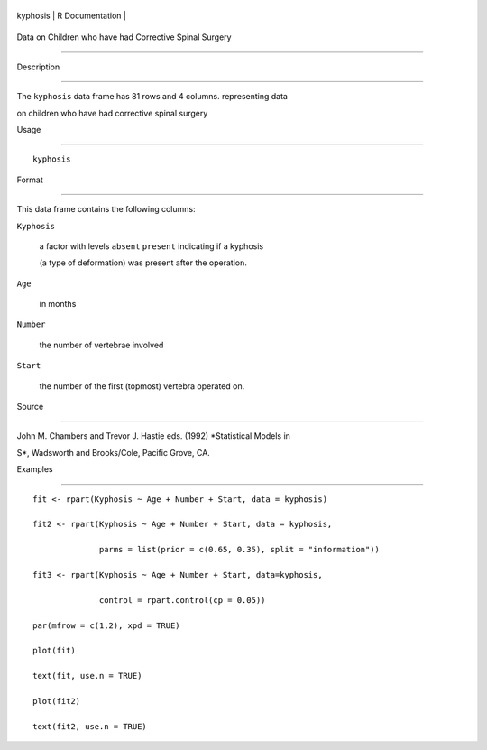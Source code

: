 +------------+-------------------+
| kyphosis   | R Documentation   |
+------------+-------------------+

Data on Children who have had Corrective Spinal Surgery
-------------------------------------------------------

Description
~~~~~~~~~~~

The ``kyphosis`` data frame has 81 rows and 4 columns. representing data
on children who have had corrective spinal surgery

Usage
~~~~~

::

    kyphosis

Format
~~~~~~

This data frame contains the following columns:

``Kyphosis``
    a factor with levels ``absent`` ``present`` indicating if a kyphosis
    (a type of deformation) was present after the operation.

``Age``
    in months

``Number``
    the number of vertebrae involved

``Start``
    the number of the first (topmost) vertebra operated on.

Source
~~~~~~

John M. Chambers and Trevor J. Hastie eds. (1992) *Statistical Models in
S*, Wadsworth and Brooks/Cole, Pacific Grove, CA.

Examples
~~~~~~~~

::

    fit <- rpart(Kyphosis ~ Age + Number + Start, data = kyphosis)
    fit2 <- rpart(Kyphosis ~ Age + Number + Start, data = kyphosis,
                  parms = list(prior = c(0.65, 0.35), split = "information"))
    fit3 <- rpart(Kyphosis ~ Age + Number + Start, data=kyphosis,
                  control = rpart.control(cp = 0.05))
    par(mfrow = c(1,2), xpd = TRUE)
    plot(fit)
    text(fit, use.n = TRUE)
    plot(fit2)
    text(fit2, use.n = TRUE)
